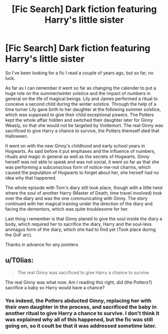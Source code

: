 #+TITLE: [Fic Search] Dark fiction featuring Harry's little sister

* [Fic Search] Dark fiction featuring Harry's little sister
:PROPERTIES:
:Author: Tyriat
:Score: 6
:DateUnix: 1529871926.0
:DateShort: 2018-Jun-25
:FlairText: Fic Search
:END:
So I've been looking for a fic I read a couple of years ago, but so far, no luck.

As far as I can remember it went so far as changing the calender to put a huge role on the summer/winter solstice and the impact of numbers in general on the life of magical beings. Lily and James performed a ritual to conceive a second child during the winter solstice. Through the help of a time turner Lily gave birth to her daughter at the following summer solstice, which was supposed to give their child exceptional powers. The Potters kept the whole affair hidden and switched their daughter later for Ginny Weasly, so that she would not be targeted by Voldemort. The real Ginny was sacrificed to give Harry a chance to survive, the Potters themself died that Halloween.

It went on with the new Ginny's childhood and early school years in Hogwarts. As said before it put emphases and the influence of numbers, rituals and magic in general as well as the secrets of Hogwarts. Ginny herself was not able to speak and was not social, it went so far as that she was performing a subconscious form of notice-me-not charms, which caused the population of Hogwarts to forget about her, she herself had no idea why that happened.

The whole episode with Tom's diary still took place, though with a little twist where the soul of another Harry (Master of Death, time travel involved) took over the diary and was the one communicating with Ginny. The story continued with her magical training under the direction of the diary and facing the dementors, which was quite troublesome for her.

Last thing i remember is that Ginny planed to give the soul inside the diary a body, which required her to sacrifice the diary, Harry and the soul-less animagus form of the diary, which she had to find yet (Took place during the GoF arc).

Thanks in advance for any pointers


** u/T0lias:
#+begin_quote
  The real Ginny was sacrificed to give Harry a chance to survive
#+end_quote

The real Ginny was what now. Am I reading this right, did (the Potters?) sacrifice a baby so Harry would have a chance?
:PROPERTIES:
:Author: T0lias
:Score: 6
:DateUnix: 1529893513.0
:DateShort: 2018-Jun-25
:END:

*** Yes indeed, the Potters abducted Ginny, replacing her with their own daughter in the process, and sacrificed the baby in another ritual to give Harry a chance to survive. I don't think it was explained why all of this happened, but the fic was still going on, so it coult be that it was addressed sometime later.
:PROPERTIES:
:Author: Tyriat
:Score: 2
:DateUnix: 1529909699.0
:DateShort: 2018-Jun-25
:END:
